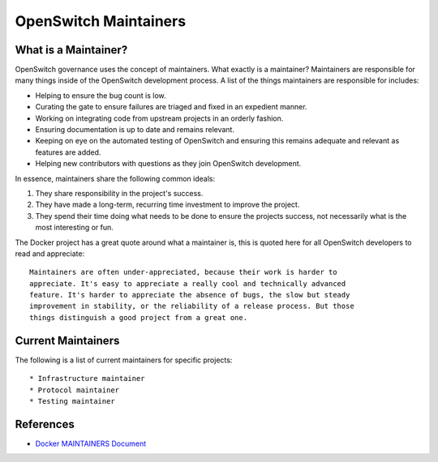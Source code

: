 OpenSwitch Maintainers
======================

What is a Maintainer?
---------------------

OpenSwitch governance uses the concept of maintainers. What exactly is a
maintainer? Maintainers are responsible for many things inside of the
OpenSwitch development process. A list of the things maintainers are
responsible for includes:

* Helping to ensure the bug count is low.
* Curating the gate to ensure failures are triaged and fixed in an
  expedient manner.
* Working on integrating code from upstream projects in an orderly fashion.
* Ensuring documentation is up to date and remains relevant.
* Keeping on eye on the automated testing of OpenSwitch and ensuring this
  remains adequate and relevant as features are added.
* Helping new contributors with questions as they join OpenSwitch development.

In essence, maintainers share the following common ideals:

1. They share responsibility in the project's success.
2. They have made a long-term, recurring time investment to improve the project.
3. They spend their time doing what needs to be done to ensure the projects success, not necessarily
   what is the most interesting or fun.

The Docker project has a great quote around what a maintainer is, this is
quoted here for all OpenSwitch developers to read and appreciate::

   Maintainers are often under-appreciated, because their work is harder to
   appreciate. It's easy to appreciate a really cool and technically advanced
   feature. It's harder to appreciate the absence of bugs, the slow but steady
   improvement in stability, or the reliability of a release process. But those
   things distinguish a good project from a great one.

Current Maintainers
-------------------

The following is a list of current maintainers for specific projects::

* Infrastructure maintainer
* Protocol maintainer
* Testing maintainer

References
----------

* `Docker MAINTAINERS Document <https://github.com/docker/docker/blob/master/MAINTAINERS>`_

